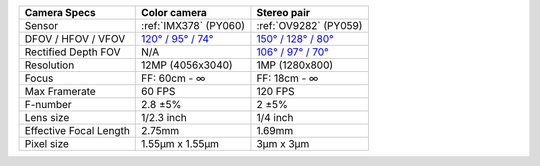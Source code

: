.. list-table::
   :header-rows: 1

   * - Camera Specs
     - Color camera
     - Stereo pair
   * - Sensor
     - :ref:`IMX378` (PY060)
     - :ref:`OV9282` (PY059)
   * - DFOV / HFOV / VFOV
     - `120° / 95° / 74° <https://fov.luxonis.com/?horizontalFov=95&verticalFov=70&horizontalResolution=4056&verticalResolution=3040>`__
     - `150° / 128° / 80° <https://fov.luxonis.com/?horizontalFov=128&verticalFov=80&horizontalResolution=1280&verticalResolution=800>`__
   * - Rectified Depth FOV
     - N/A
     - `106° / 97° / 70° <https://fov.luxonis.com/?horizontalFov=97&verticalFov=70&horizontalResolution=1280&verticalResolution=800>`__
   * - Resolution
     - 12MP (4056x3040)
     - 1MP (1280x800)
   * - Focus
     - FF: 60cm - ∞
     - FF: 18cm - ∞
   * - Max Framerate
     - 60 FPS
     - 120 FPS
   * - F-number
     - 2.8 ±5%
     - 2 ±5%
   * - Lens size
     - 1/2.3 inch
     - 1/4 inch
   * - Effective Focal Length
     - 2.75mm
     - 1.69mm
   * - Pixel size
     - 1.55µm x 1.55µm
     - 3µm x 3µm